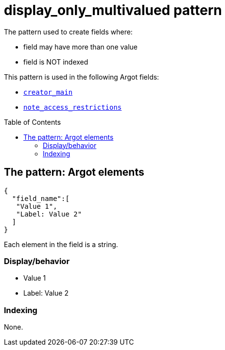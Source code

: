:toc:
:toc-placement!:

= display_only_multivalued pattern

The pattern used to create fields where:

* field may have more than one value
* field is NOT indexed

This pattern is used in the following Argot fields:

* https://github.com/trln/data-documentation/blob/master/argot/spec_docs/other_argot_fields.adoc#code-creator_main-code[`creator_main`]
* https://github.com/trln/data-documentation/blob/master/argot/spec_docs/notes_fields.adoc#examples-note_access_restrictions[`note_access_restrictions`]

toc::[]

== The pattern: Argot elements

[source,javascript]
----
{
  "field_name":[
   "Value 1",
   "Label: Value 2"
  ]
}
----

Each element in the field is a string.

=== Display/behavior
* Value 1
* Label: Value 2

=== Indexing

None. 
